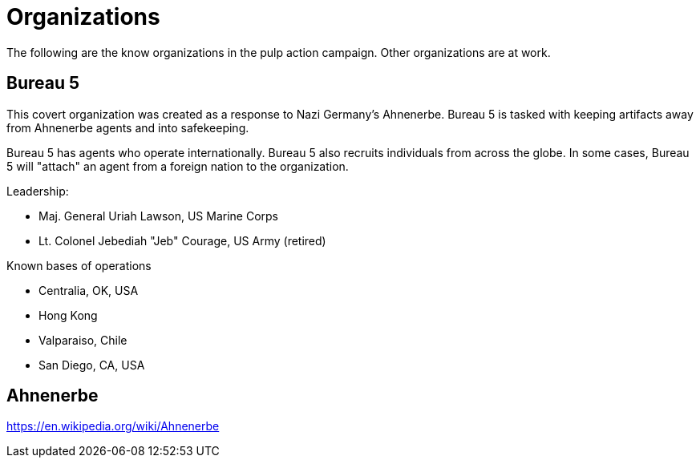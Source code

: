 = Organizations

:toc:

The following are the know organizations in the pulp action campaign.
Other organizations are at work.

== Bureau 5

// The "Other Bureau"

This covert organization was created as a response to Nazi Germany's Ahnenerbe.
Bureau 5 is tasked with keeping artifacts away from Ahnenerbe agents and into safekeeping.

Bureau 5 has agents who operate internationally.
Bureau 5 also recruits individuals from across the globe.
In some cases, Bureau 5 will "attach" an agent from a foreign nation to the organization.

.Leadership:
* Maj. General Uriah Lawson, US Marine Corps
* Lt. Colonel Jebediah "Jeb" Courage, US Army (retired)

.Known bases of operations
* Centralia, OK, USA
* Hong Kong
* Valparaiso, Chile
* San Diego, CA, USA

== Ahnenerbe 

https://en.wikipedia.org/wiki/Ahnenerbe